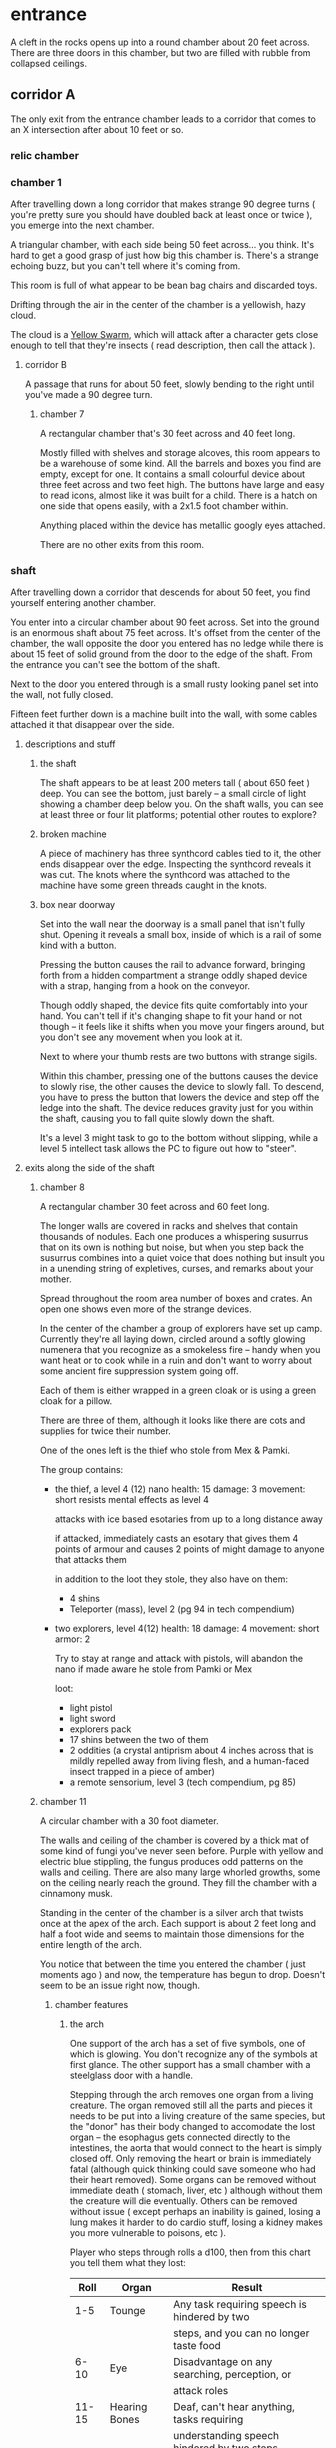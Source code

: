 * entrance
A cleft in the rocks opens up into a round chamber about 20 feet across. There
are three doors in this chamber, but two are filled with rubble from collapsed ceilings.
** corridor A
The only exit from the entrance chamber leads to a corridor that comes to
an X intersection after about 10 feet or so.

*** relic chamber


*** chamber 1
After travelling down a long corridor that makes strange 90 degree turns (
you're pretty sure you should have doubled back at least once or twice ), you
emerge into the next chamber.

A triangular chamber, with each side being 50 feet across... you think. It's
hard to get a good grasp of just how big this chamber is. There's a strange
echoing buzz, but you can't tell where it's coming from.

This room is full of what appear to be bean bag chairs and discarded toys.

Drifting through the air in the center of the chamber is a yellowish, hazy cloud.

The cloud is a [[file:~/Documents/CampaignNotes/Numenera-ThisOldShip/creature-stats.org::*Yellow Swarm 5 (15)][Yellow Swarm]], which will attack after a character gets close
enough to tell that they're insects ( read description, then call the attack ).

**** corridor B
A passage that runs for about 50 feet, slowly bending to the right until you've
made a 90 degree turn.

***** chamber 7
A rectangular chamber that's 30 feet across and 40 feet long.

Mostly filled with shelves and storage alcoves, this room appears to be a
warehouse of some kind. All the barrels and boxes you find are empty, except for
one. It contains a small colourful device about three feet across and two feet
high. The buttons have large and easy to read icons, almost like it was built
for a child. There is a hatch on one side that opens easily, with a 2x1.5 foot
chamber within.

Anything placed within the device has metallic googly eyes attached.

There are no other exits from this room.
*** shaft
After travelling down a corridor that descends for about 50 feet, you find
yourself entering another chamber.

You enter into a circular chamber about 90 feet across. Set into the ground is
an enormous shaft about 75 feet across. It's offset from the center of the
chamber, the wall opposite the door you entered has no ledge while there is
about 15 feet of solid ground from the door to the edge of the shaft. From the
entrance you can't see the bottom of the shaft.

Next to the door you entered through is a small rusty looking panel set into the
wall, not fully closed.

Fifteen feet further down is a machine built into the wall, with some cables
attached it that disappear over the side.

**** descriptions and stuff
***** the shaft
The shaft appears to be at least 200 meters tall ( about 650 feet ) deep. You
can see the bottom, just barely -- a small circle of light showing a chamber
deep below you. On the shaft walls, you can see at least three or four lit
platforms; potential other routes to explore?

***** broken machine
A piece of machinery has three synthcord cables tied to it, the other ends
disappear over the edge. Inspecting the synthcord reveals it was cut. The knots
where the synthcord was attached to the machine have some green threads caught
in the knots.

***** box near doorway
Set into the wall near the doorway is a small panel that isn't fully
shut. Opening it reveals a small box, inside of which is a rail of some kind
with a button.

Pressing the button causes the rail to advance forward, bringing forth from a
hidden compartment a strange oddly shaped device with a strap, hanging from a
hook on the conveyor.

Though oddly shaped, the device fits quite comfortably into your hand. You can't
tell if it's changing shape to fit your hand or not though -- it feels like it
shifts when you move your fingers around, but you don't see any movement when
you look at it.

Next to where your thumb rests are two buttons with strange sigils.

Within this chamber, pressing one of the buttons causes the device to slowly
rise, the other causes the device to slowly fall. To descend, you have to press
the button that lowers the device and step off the ledge into the shaft. The
device reduces gravity just for you within the shaft, causing you to fall quite
slowly down the shaft.

It's a level 3 might task to go to the bottom without slipping, while a level 5
intellect task allows the PC to figure out how to "steer".

**** exits along the side of the shaft
***** chamber 8
A rectangular chamber 30 feet across and 60 feet long.

The longer walls are covered in racks and shelves that contain thousands of
nodules. Each one produces a whispering susurrus that on its own is nothing but
noise, but when you step back the susurrus combines into a quiet voice that does
nothing but insult you in a unending string of expletives, curses, and remarks
about your mother.

Spread throughout the room area number of boxes and crates. An open one shows
even more of the strange devices.

In the center of the chamber a group of explorers have set up camp. Currently
they're all laying down, circled around a softly glowing numenera that you
recognize as a smokeless fire -- handy when you want heat or to cook while in a
ruin and don't want to worry about some ancient fire suppression system going
off.

Each of them is either wrapped in a green cloak or is using a green cloak for a
pillow.

There are three of them, although it looks like there are cots and supplies for
twice their number.

One of the ones left is the thief who stole from Mex & Pamki.

The group contains:

- the thief, a level 4 (12) nano
  health: 15  damage: 3  movement: short
  resists mental effects as level 4

  attacks with ice based esotaries from up to a long distance away

  if attacked, immediately casts an esotary that gives them 4 points of armour
  and causes 2 points of might damage to anyone that attacks them

  in addition to the loot they stole, they also have on them:
  - 4 shins
  - Teleporter (mass), level 2 (pg 94 in tech compendium)

- two explorers, level 4(12)
  health: 18  damage: 4  movement: short  armor: 2

  Try to stay at range and attack with pistols, will abandon the nano if made
  aware he stole from Pamki or Mex

  loot:
  - light pistol
  - light sword
  - explorers pack
  - 17 shins between the two of them
  - 2 oddities (a crystal antiprism about 4 inches across that is mildly
    repelled away from living flesh, and a human-faced insect trapped in a piece
    of amber)
  - a remote sensorium, level 3 (tech compendium, pg 85)

***** chamber 11
A circular chamber with a 30 foot diameter.

The walls and ceiling of the chamber is covered by a thick mat of some kind of
fungi you've never seen before. Purple with yellow and electric blue stippling,
the fungus produces odd patterns on the walls and ceiling. There are also many
large whorled growths, some on the ceiling nearly reach the ground. They fill
the chamber with a cinnamony musk.

Standing in the center of the chamber is a silver arch that twists once at the
apex of the arch. Each support is about 2 feet long and half a foot wide and
seems to maintain those dimensions for the entire length of the arch.

You notice that between the time you entered the chamber ( just moments ago )
and now, the temperature has begun to drop. Doesn't seem to be an issue right
now, though.

****** chamber features
******* the arch
One support of the arch has a set of five symbols, one of which is glowing. You
don't recognize any of the symbols at first glance. The other support has a
small chamber with a steelglass door with a handle.

Stepping through the arch removes one organ from a living creature. The organ
removed still all the parts and pieces it needs to be put into a living creature
of the same species, but the "donor" has their body changed to accomodate the
lost organ -- the esophagus gets connected directly to the intestines, the aorta
that would connect to the heart is simply closed off. Only removing the heart or
brain is immediately fatal (although quick thinking could save someone who had
their heart removed). Some organs can be removed without immediate death (
stomach, liver, etc ) although without them the creature will die
eventually. Others can be removed without issue ( except perhaps an inability is
gained, losing a lung makes it harder to do cardio stuff, losing a kidney makes
you more vulnerable to poisons, etc ).

Player who steps through rolls a d100, then from this chart you tell them what
they lost:

|  Roll | Organ         | Result                                           |
|-------+---------------+--------------------------------------------------|
|   1-5 | Tounge        | Any task requiring speech is hindered by two     |
|       |               |steps, and you can no longer taste food           |
|  6-10 | Eye           | Disadvantage on any searching, perception, or    |
|       |               |attack roles                                      |
| 11-15 | Hearing Bones | Deaf, can't hear anything, tasks requiring       |
|       |               |understanding speech hindered by two steps        |
| 16-20 | Kidney        | Disadvantage on saves vs poison or disease       |
| 21-40 | Lung          | Inability on tasks requiring cardio or holding   |
|       |               |your breath                                       |
| 41-60 | Stomach       | Eating solid food causes 1 point of might damage |
|       |               |for [1d10] hours, will slowly succumb to          |
|       |               |starvation over [1d20+10] days                    |
| 61-89 | Liver         |Goes down one step on the damage track every [1d4]|
|       |               | days, can't go back up damage track at all until |
|       |               |liver is replaced (by original or something else) |
| 90-99 | Heart         | You're unconcious, and will be dead in [1d10+5]  |
|       |               |minutes unless you get your heart back (or        |
|       |               |something that can pump blood for you)            |
|   100 | Brain         | You dead.                                        |

Replacing the organ requires either a difficulty 7 medical task, or a level 5
intellect task to change select the right symbol so the organ is put back. 

******* temperature
The temperature will continue to drop, slowly at first, but by the time they're
done inspecting things and playing around with the arch it should be noticiably
colder. Probably getting close to freezing.

The chamber will continue to cool, reaching a temperature far below 0 degrees.

It will stay that way for two hours, then very quickly revert to normal. This
doesn't happen again.

The fungus is affected by the cold; it will freeze completely solid.

Potential GM intrusion: if the players attempt to cross while the fungus is
frozen, they slip and hit one. It will explode, doing 4 points of Speed
damage that bypasses armor. There is a 50% chance this will set off other fungus
columns ( which will affect someone from the party at random -- assign everyone
a number and roll [1d5] ). Each other fungus that explodes has the same chance
to set off another explosion.
****** trapped exit
A door with a shining golden veil of energy preventing access further. Touching
the veil gives you a warm feeling.

A panel nearby can be used to open the door, a level 6 Intellect task. Failing
sets off a defense mechanism: All the doors in chamber 11 are sealed by panels,
and 5 small defense drones are released into the chamber. They act as a horde,
attacking whoever set off the trap.

If captured, the target is taken to Chamber 7

******* chamber 13
A hexagonal chamber 30 feet across.

The center of the chamber is occupied by a large metallic urn. Every 30-90
seconds a bubble drifts up from the urn. The bubbles are formed from a liquid
that creates strange refraction patterns on the surface of the bubble.

Each bubble emits psychic talk -- surprised and curious questions. These
questions continue until the bubble pops.

The wall to the right-hand side of the wall opposite the door you came in on is
covered by a gigantic three dimensional mural about a foot deep. The mural seems
to be made from grains of coloured sand that showly shift as the mural slowly
runs through a scene of a space battle of some kind.

After watching for a few repetitions, you realize that each time it's
different. It's almost like the creatures and ships react to what their opponent
did in the last repetition.

Touching the sand creates ripples, and seems to change the outcome of that repetition.

******** hidden exit
A section of the mural is always dark -- no ships, lasers, stars, planets, gas
clouds, or anything else seem to approach a section on the right of the
mural. This is actually a door covered by a darkfield emitter. 

********* chamber 14
A circular chamber with a radius of about 15 feet.

A device is built into a section of the wall opposite the door you come in. 

A murden is currently inspecting the device. It will step aside to allow you to
inspect the device, and if asked nicely will show you how it works. If attacked
will activate a cypher that instantly teleports it elsewhere.

The device is a blister of synth that seemingly grows from the wall. It has an
opening about three feet wide and two feet tall. On the left side of the
opening there is a lever, and below the lever is a button.

The device attaches a small nodule to any metallic object placed within the
device once the lever is pulled ( activates a force field over the hole ) and
the button is pushed.

Once attached, the nodule electrifies the metallic portion of the object for the
next [1d10] days. After the charge dissipates, the nodule falls off on its own.

Any creature hit by a weapon with the nodule attached must make a Level 4 Might
defense roll or be stunned for its next turn.

There are no other exits from this chamber.
******** accessway
Nearly hidden behind bundles of frayed wires, this accessway was built for
slightly shorter creatures -- humans have to duck their heads to avoid hitting
their heads on pipes and protuberances that extrude from the ceiling.
********* chamber 15
A rectangular chamber 30 feet across and 60 feet long.

The walls are covered in iconography and what looks like written instructions,
although you don't recognize the script.

Two rows of chair-pods stretch the length of the chamber. Both rows are oriented
so they open towards the center of the chamber. The pods are roughly ovoid, and
stand about six feet tall. The body of the pod is made from a highly reflective
metal, and the door seems to be made of some kind of crystal. Within the pod
there is a comfortable looking chair.

The pods don't seem to be built for humans; or at least not any humans you
recognize. Iconography on the walls of the chamber seem to indicate that the pods
are for a race of humans at least two feet taller than the average person today.

Sitting in a pod activates it, which induces sleep in the occupant. The pod
rises into the air and docks with a port set into the ceiling. For the next five
minutes, the pod emits lights and sounds before settling back to the ground.

Any human or human-enough creature that enters the pod gains +1 Intellect Edge
for the next 28 hours. The process doesn't seem to be repeatable.

There are no other exits from this chamber.
****** sealed exit A
A doorway filled with a jagged field of dark energy. Any creature that attempts
to touch the field or pass through takes 2 points of Intellect damage.

There is a panel that can be used to unlock the door, but the panel is broken,
leaving only what appears to be a key slot of some kind. (key is in chamber 16)
******* collapsed corridor 2
Filled with rubble, this corridor is impassible.

(if they insist on trying to clear it, gm intrusion to have the ceiling collapse
more, potentially trapping one of them)
****** sealed exit B
A doorway filled with a shimmering field that gently rebuffs any attempt to
cross it.

A nearby panel can be used to unlock the door, a level 5 Intellect task.

******* chamber 12
A rectangular chamber 90 feet across and 180 feet long.

This room is filled with shelves that are full of small square crystals. Most
are inactive, but the handful that are show either a slideshow of images, or
short films.

This seems to just be some kind of physical storage for photos and videos, long abandoned.

******** collapsed corridor 1
The multi-segmented body of a machine intelligence is crushed underneath the
collapsed ceiling of this corridor. At least, you think it's a machine
intelligence; it's a little hard to tell because of the damage.

It might be possible to dig a way through the rubble or the crushed robot, a
level 4 might task to clear enough rubble for someone small to slip through (
level 6 to clear enough for Zeno to get through )

If players succeed, they find the chamber connects to Chamber 16 through a
one-way phase door ( they can pass through into chamber 16, but not back through ).

****** chamber 16
A rectangular chamber that's 15 feet across and 30 feet long.

The far end of the chamber is an intricate fountain, with multiple height pools
and many spouts. However, instead of water it's filled with a strange yellow fluid.

There are some chests and boxes stacked along one of the long walls near the
door you used to enter the chamber. One of the boxes has been tipped over, and
you can what looks like shins and maybe a cypher in the detritus.

The cypher they saw is defunct, but if they search they can find:
 - A level 6 Nano Needler
 - 39 shins
 - A small flask of level 3 Numbing Oil
 - A small device, appears to be made of coral. Squeezing it causes it to
   extrude a key made of silver wires and hard light. This is the key for sealed
   exit A
***** sealed exit C
A force field blocks passage through this door. There is a panel next to the
door with 9 symbols you don't recognize. A level 5 intellect task disables the
force field, allowing you access to the chamber beyond.
******* chamber 9
A rectangular chamber, 15 feet across and 30 feet long.

The only things you can see in this room are some broken boxes, scattered scrap,
and some wide pillars at the far end.

******** hidden exit
The pillars actually are a clever illusion, hiding the edges of a false wall --
behind which is an exit from the chamber.

********* chamber 10
A hexagonal chamber barely 10 feet across

Contains nothing but a strange device that murmurs in unknown languages when you
approach.

There are no other exits from this room.
**** chamber at bottom of shaft (chamber 2)
A circular chamber with a 90 foot radius.

The ground is steelglass, beneath your feet you can see an incredibly complex
machine with thousands of moving parts. After staring for a moment you realize
that the machine doesn't return to a previous state, it's always moving to a new
formation you haven't seen before.

In the center of the chamber a portion of the device sticks through the floor --
a circle about 30 feet in diamter rises two feet from the floor. The edge of
plinth looks like its made from a weave of constantly shifting metalic
fibers. The surface of the plinth is a flat sparkling surface. Anything that
touches the surface will be drained of water ( inflicts 2 points of Speed damage
to a PC who touches the surface ).

There is a single exit, an accessway previously hidden by a panel of synth.

***** accessway
The only exit from the shaft, the accessway is cramped, and normal height humans
have to duck to get in.

The accessway winds back up the "outside" of the shaft a few times before
veering away, continuing for another 50 feet before opening up into a giant
cavity.

****** interstitial cavity 1
The accessway opens up onto a catwalk above a massive chamber roughly 900 feet
long and 550 wide.

About 15 feet wide, with no handrails or guards, the catwalk is suspended
several stories above the ground, and circles the perimeter of the room.

Within the chamber the air is hazy, caused by narrow vortices that move randomly
about the chamber. They drift randomly, sometimes combining or splitting apart.

A number of exits lead from the catwalk out of this chamber.

Growing from the ceiling is what appears to be a giant fungus colony. Upon
closer inspection you can see creatures climbing over the colony -- Colchin!

A group of six of them approach you on the catwalk.

In a series of grunts and hand motions, they seem to be trying to tell you not
to approach the colony. Either they're being extra cautious or they think you
can climb the synth walls as well as they can ( you can't ).

If the players nod or make positive noises, the colchin go back to where they
were standing and ignore the PCs. The PCs can ask questions to try and get
information, but the colchin only speak in grunts and hand gestures; they
apparently can't speak a language you know. If the players are antagonistic or
attempt to approach the colony the colchin on the catwalk will sound an alarm
and then attack. The alarm draws colchin from the colony, five to six more
appear every round.

[[file:~/Documents/CampaignNotes/Numenera-ThisOldShip/creature-stats.org::*Colchin][Colchin Stats]]

Group of five: horde, increase level by 2 and double damage.

******* trapped exit
This exit is blocked by a shimmering haze of sparkling energy.

Attempting to touch it or pass through causes 2 points of Speed damage and
prevents you from passing through.

You can see the emitter for the field on the other side of the shimmering haze
of energy, it looks like something cobbled together from random numenera and
junk laying around.

There is a panel affixed to the side of the doorway, it probably controls the
field. A level 5 Intellect task will disable the field of energy.

On a failure the area around the door is filled with a shocking energy that does
8 points of damage, anything within close range of the door is
effected. Touching or attempting to pass through the field of energy causes 2
points of Speed damage.

******** chamber 6
A hexagonal chamber 30 feet across. The ceiling of the chamber is a mess of
pipes and cables.

Despite the temperature being the same as everywhere else in the ruin, water
leaking from these pipes has frozen into what you first think are stalactites
and stalagmites. However, upon closer inspection you see that they're not either
of those, but are _statues_. Each seems to form the likeness of a person. There
are unfinished statues, the ice not having built up enough mass to be a whole
person.

One of the statues is wearing your shoes.

A single exit is found opposite the door you entered from.

********* chamber 7
You've found the hideout of Ghoka's gang. 

You're in a rectangular room, 30 feet across and 60 feet long. The door you
entered the room from is on one of the short walls.

Halfway down the room are two large, hovering, spinning metallic spheres.

The spheres seem to be malfunctioning. A sphere might drop a few feet before
stopping and then floating back to their original position. Maybe it will
suddenly stop spinning, spin in the opposite direction for a moment before
immediately changing direction. One seems to be rotating around an axis set on
the horizontal plane, though the axis switches angles quickly; shuffling through
a random number of angles before snapping back to the horizontal. They also
flash red occasionally. Despite all this activity, the spheres are completely silent.

There are no other exits that you can see from this chamber.

Between you and the spheres are a number of boxes, cots, and scattered
trash. The boxes appear to be part storage, part wall or dividers; they're being
used to demarcate areas. None of the "walls" is more than a foot or two high for
the most part.

On the other side of the spheres is a more open area, with some of the panels in
the floor having been pried up to reveal a pit of some kind. From where you are,
you can see some of the gang members clustered around a man on the edge of the
pit. From what you can see he's a wall dressed man, with dark skin and brunette
hair cut in a faux-hawk.

The well-dressed man seems to be arguing his case, but the gang isn't buying
whatever he's saying. After a moment the biggest gang member steps forward, and
says something to the well dressed man. They both laugh for a moment, then
without warning the big gang member pushes the man into the pit. You hear the
sound of a squad of table saws and drills being activated along with the screams
of the well dressed man.

The screams are suddenly cut short as the whine of the drills and saws takes on
a... wetter tone.

=======

The pit is about 20 feet across, and contains a xacorocax.

Ukrurg will challenge the party to a fight. If they refuse or run he'll
attack. He should come across as a bit unhinged (kinda Kharn-ish).

Ghoka is currently not in the ruin, currently home are the following:

- Ukrurg Sovil, second-in-command ( [[file:~/Documents/CampaignNotes/Numenera-ThisOldShip/Maka_Tho/immaculates.md::They're not good people.][but not really]] )
  Uses "Deadly Warrior" stats ( bestiary, pg 140 ):
  Level:  6 (18)  Health: 28 [28]  Armor: 3

  Modifications: Attacks and might defense as level 7, speed defense as level 8 (
                 partially due to shield )

  Combat:
    Can make single attack with weapon for 10 points of damage, but can also
    attack two different foes as single action, doing 8 points of damage with each
    attack. All their attacks ignore armor.

  Carries:
  - 52 shins
  - Stasis detonation grenade, level 10
  - Vocal translator, level 3
  - An oblong metal plate covered with strange inscriptions and diagrams

- Fifteen bandits, split into three groups of five:

  Bandit grouping:
  Level: 4 (12)  Health: 30  Armor: 2  Damage: 8 points

  Modifications: speed defense as level 5 due to the shields they carry

  Combat: Armed with axes and swords and simple shields. If Ukrurg Sovil dies
          and more than half the bandits are dead, the rest will give up.
  
  Loot:
  - 55 shins
  - Banishing Nodule, level 5
******* chamber 5
A circular chamber with a radius of 15 feet.

Standing in the center of the chamber is what appears to be a pillar made of a
metal with a strange shimmer to it, covered in a design that looks like ribbons
etched into metal.

Any object or creature that gets within five feet of the pillar causes it to
activate: a ribbon of molecule thin material unwinds from the pillar and then
makes a level 6 attack against the object or creature. Objects are destroyed,
creatures move down one step on the damage track.

There are no other exits from this chamber.
******* blocked exit
This doorway is covered in a strange fleshy mass. If touched it does 1 point of
Speed damage. The door can be opened, but the entire corridor beyond is full of
the strange fleshy substance -- including strange glowing blisters and some very
deadly looking spines.

Attempting to enter the corridor results in an attack from one of the tendrils,
which is a Level 9 defense task and moves the PC one step down the damage track.
******* blocked exit
There is no door or gate in this doorway, just what looks like a very detailed
painting or photo of some kind. 
******* blocked corridor
This doorway opens into a corridor that travels straight for about 20 feet
before curving down. Shortly after it begins to curve it ends abruptly in a pile
of rubble, the ceiling collapsed at some point.
******* chamber 4
A rectangular chamber, 30 feet across and 60 feet long.

The long walls are a deep but bright blue. Painted on these walls every 6.5 feet
is a white circle about 2 feet across with the outline of a hand that is not
human etched into the synth wall within the circle.

Above each circle is a pipe that ends in some kind of feeding apparatus. It looks
like it might fit on your head.

If they touch one of the circles, some sort of white paste is pumped out of the
tube. It's harmless, slightly nutritious, but tastes _terrible_

There are no other exits from this chamber.
***** chamber 3
A twisting corridor 30 feet long with what looks like framed paintings hung on
either side. The paintings seem to be random splashes of colour, but they change
each time you look at them.

A square chamber, 50ft to a side.

Contains thin glass panels floating in the air. Each is barely thicker than a
sheet of paper, and edged in gold trim with swirling flourishes that seem to
symbolize water or a flow. The glass panels are slightly tinted, giving them a
mirrored effect on their surface.

Looking into a panel you see the strangest sight. From the moment your eyes
look into a panel, your reflection starts moving in reverse -- backwards through
time. Not only that, but each one seems to show a slightly different reality. In
some you're alone, others you are with a party of explorers. However, it's not
always the same party standing with you in the chamber now.

There are no other exits from this chamber.

Intrusion: A shadowy reflection leaps through the glass pane, shattering it -- and
bringing the shadow into the chamber with you. The reflection stands before you,
mirroring your movements. You notice that it has some very wicked looking
claws. When you try to move away it follows, coming a bit closer with every
step. 
